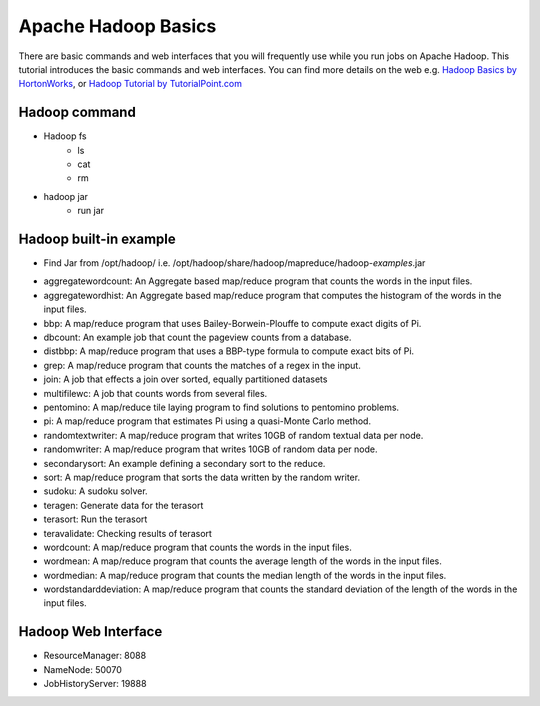 .. _hadoop_basics:

Apache Hadoop Basics
===========================

There are basic commands and web interfaces that you will frequently use while you run jobs on Apache Hadoop. This tutorial introduces the basic commands and web interfaces. You can find more details on the web e.g. `Hadoop Basics by HortonWorks <http://hortonworks.com/wp-content/uploads/downloads/2013/07/Hortonworks.ApacheHadoopBasics.v1.0.pdf>`_, or `Hadoop Tutorial by TutorialPoint.com <http://www.tutorialspoint.com/hadoop/>`_

Hadoop command
---------------

- Hadoop fs
   - ls
   - cat
   - rm

- hadoop jar
   - run jar

Hadoop built-in example
----------------------------

* Find Jar from /opt/hadoop/ i.e. /opt/hadoop/share/hadoop/mapreduce/hadoop-*examples*.jar

-   aggregatewordcount: An Aggregate based map/reduce program that counts the words in the input files.
-   aggregatewordhist: An Aggregate based map/reduce program that computes the histogram of the words in the input files.
-   bbp: A map/reduce program that uses Bailey-Borwein-Plouffe to compute exact digits of Pi.
-   dbcount: An example job that count the pageview counts from a database.
-   distbbp: A map/reduce program that uses a BBP-type formula to compute exact bits of Pi.
-   grep: A map/reduce program that counts the matches of a regex in the input.
-   join: A job that effects a join over sorted, equally partitioned datasets
-   multifilewc: A job that counts words from several files.
-   pentomino: A map/reduce tile laying program to find solutions to pentomino problems.
-   pi: A map/reduce program that estimates Pi using a quasi-Monte Carlo method.
-   randomtextwriter: A map/reduce program that writes 10GB of random textual data per node.
-   randomwriter: A map/reduce program that writes 10GB of random data per node.
-   secondarysort: An example defining a secondary sort to the reduce.
-   sort: A map/reduce program that sorts the data written by the random writer.
-   sudoku: A sudoku solver.
-   teragen: Generate data for the terasort
-   terasort: Run the terasort
-   teravalidate: Checking results of terasort
-   wordcount: A map/reduce program that counts the words in the input files.
-   wordmean: A map/reduce program that counts the average length of the words in the input files.
-   wordmedian: A map/reduce program that counts the median length of the words in the input files.
-   wordstandarddeviation: A map/reduce program that counts the standard deviation of the length of the words in the input files.

Hadoop Web Interface
------------------------

- ResourceManager: 8088
- NameNode: 50070
- JobHistoryServer: 19888
